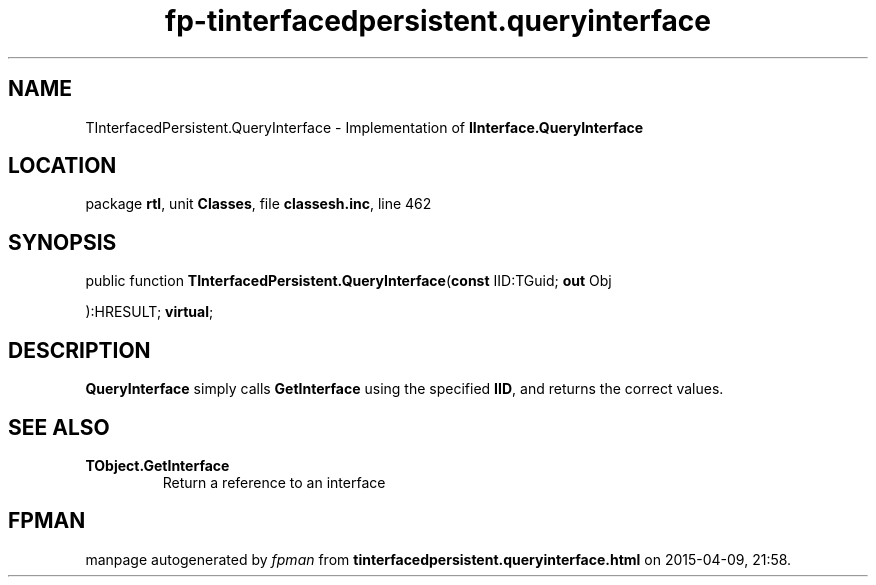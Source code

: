.\" file autogenerated by fpman
.TH "fp-tinterfacedpersistent.queryinterface" 3 "2014-03-14" "fpman" "Free Pascal Programmer's Manual"
.SH NAME
TInterfacedPersistent.QueryInterface - Implementation of \fBIInterface.QueryInterface\fR 
.SH LOCATION
package \fBrtl\fR, unit \fBClasses\fR, file \fBclassesh.inc\fR, line 462
.SH SYNOPSIS
public function \fBTInterfacedPersistent.QueryInterface\fR(\fBconst\fR IID:TGuid; \fBout\fR Obj


):HRESULT; \fBvirtual\fR;
.SH DESCRIPTION
\fBQueryInterface\fR simply calls \fBGetInterface\fR using the specified \fBIID\fR, and returns the correct values.


.SH SEE ALSO
.TP
.B TObject.GetInterface
Return a reference to an interface

.SH FPMAN
manpage autogenerated by \fIfpman\fR from \fBtinterfacedpersistent.queryinterface.html\fR on 2015-04-09, 21:58.


